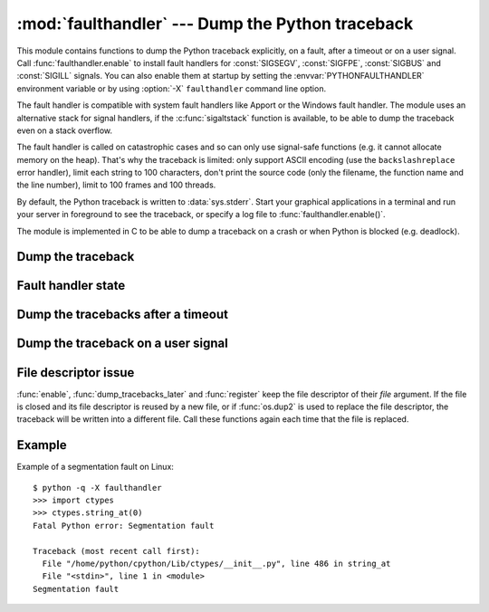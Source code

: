 :mod:`faulthandler` --- Dump the Python traceback
=================================================

.. module:: faulthandler
   :synopsis: Dump the Python traceback.

This module contains functions to dump the Python traceback explicitly, on a
fault, after a timeout or on a user signal. Call :func:`faulthandler.enable` to
install fault handlers for :const:`SIGSEGV`, :const:`SIGFPE`, :const:`SIGBUS`
and :const:`SIGILL` signals. You can also enable them at startup by setting the
:envvar:`PYTHONFAULTHANDLER` environment variable or by using :option:`-X`
``faulthandler`` command line option.

The fault handler is compatible with system fault handlers like Apport or
the Windows fault handler. The module uses an alternative stack for signal
handlers, if the :c:func:`sigaltstack` function is available, to be able to
dump the traceback even on a stack overflow.

The fault handler is called on catastrophic cases and so can only use
signal-safe functions (e.g. it cannot allocate memory on the heap). That's why
the traceback is limited: only support ASCII encoding (use the
``backslashreplace`` error handler), limit each string to 100 characters, don't
print the source code (only the filename, the function name and the line
number), limit to 100 frames and 100 threads.

By default, the Python traceback is written to :data:`sys.stderr`. Start your
graphical applications in a terminal and run your server in foreground to see
the traceback, or specify a log file to :func:`faulthandler.enable()`.

The module is implemented in C to be able to dump a traceback on a crash or
when Python is blocked (e.g. deadlock).

.. versionadded:: 3.3


Dump the traceback
------------------

.. function:: dump_traceback(file=sys.stderr, all_threads=False)

   Dump the traceback of the current thread, or of all threads if *all_threads*
   is ``True``, into *file*.


Fault handler state
-------------------

.. function:: enable(file=sys.stderr, all_threads=False)

   Enable the fault handler: install handlers for :const:`SIGSEGV`,
   :const:`SIGFPE`, :const:`SIGBUS` and :const:`SIGILL` signals to dump the
   Python traceback. It dumps the traceback of the current thread, or all
   threads if *all_threads* is ``True``, into *file*.

.. function:: disable()

   Disable the fault handler: uninstall the signal handlers installed by
   :func:`enable`.

.. function:: is_enabled()

   Check if the fault handler is enabled.


Dump the tracebacks after a timeout
-----------------------------------

.. function:: dump_tracebacks_later(timeout, repeat=False, file=sys.stderr, exit=False)

   Dump the tracebacks of all threads, after a timeout of *timeout* seconds, or
   each *timeout* seconds if *repeat* is ``True``.  If *exit* is True, call
   :c:func:`_exit` with status=1 after dumping the tracebacks to terminate
   immediatly the process, which is not safe.  For example, :c:func:`_exit`
   doesn't flush file buffers.  If the function is called twice, the new call
   replaces previous parameters (resets the timeout). The timer has a
   sub-second resolution.

   This function is implemented using a watchdog thread, and therefore is
   not available if Python is compiled with threads disabled.

.. function:: cancel_dump_tracebacks_later()

   Cancel the last call to :func:`dump_tracebacks_later`.


Dump the traceback on a user signal
-----------------------------------

.. function:: register(signum, file=sys.stderr, all_threads=False)

   Register a user signal: install a handler for the *signum* signal to dump
   the traceback of the current thread, or of all threads if *all_threads* is
   ``True``, into *file*.

   Not available on Windows.

.. function:: unregister(signum)

   Unregister a user signal: uninstall the handler of the *signum* signal
   installed by :func:`register`.

   Not available on Windows.


File descriptor issue
---------------------

:func:`enable`, :func:`dump_tracebacks_later` and :func:`register` keep the
file descriptor of their *file* argument. If the file is closed and its file
descriptor is reused by a new file, or if :func:`os.dup2` is used to replace
the file descriptor, the traceback will be written into a different file. Call
these functions again each time that the file is replaced.


Example
-------

Example of a segmentation fault on Linux: ::

    $ python -q -X faulthandler
    >>> import ctypes
    >>> ctypes.string_at(0)
    Fatal Python error: Segmentation fault

    Traceback (most recent call first):
      File "/home/python/cpython/Lib/ctypes/__init__.py", line 486 in string_at
      File "<stdin>", line 1 in <module>
    Segmentation fault

